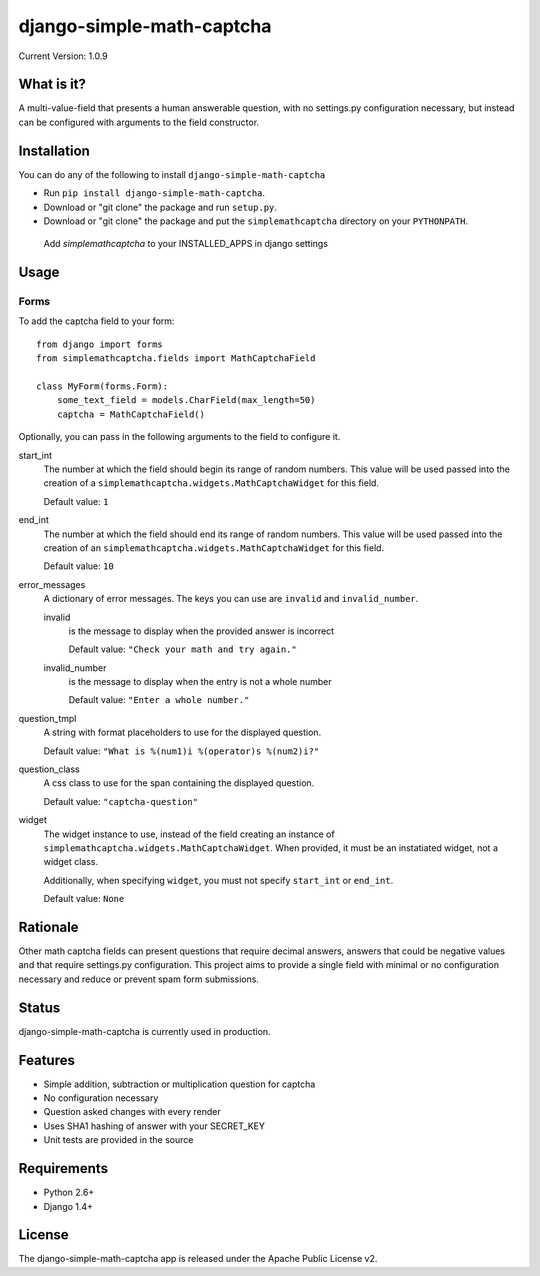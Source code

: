 ==========================
django-simple-math-captcha
==========================

.. image:: https://travis-ci.org/alsoicode/django-simple-math-captcha.svg
   :target: https://travis-ci.org/alsoicode/django-simple-math-captcha

Current Version: 1.0.9

What is it?
===========
A multi-value-field that presents a human answerable question,
with no settings.py configuration necessary, but instead can be
configured with arguments to the field constructor.

Installation
============
You can do any of the following to install ``django-simple-math-captcha``

- Run ``pip install django-simple-math-captcha``.
- Download or "git clone" the package and run ``setup.py``.
- Download or "git clone" the package and put the ``simplemathcaptcha``
  directory on your ``PYTHONPATH``.
 
 Add `simplemathcaptcha` to your INSTALLED_APPS in django settings

Usage
=====

Forms
-----
To add the captcha field to your form::

    from django import forms
    from simplemathcaptcha.fields import MathCaptchaField

    class MyForm(forms.Form):
        some_text_field = models.CharField(max_length=50)
        captcha = MathCaptchaField()

Optionally, you can pass in the following arguments to the field to configure it.

start_int
    The number at which the field should begin its range of random numbers.
    This value will be used passed into the creation of a
    ``simplemathcaptcha.widgets.MathCaptchaWidget`` for this field.

    Default value: ``1``

end_int
    The number at which the field should end its range of random numbers.
    This value will be used passed into the creation of an
    ``simplemathcaptcha.widgets.MathCaptchaWidget`` for this field.

    Default value: ``10``

error_messages
    A dictionary of error messages.  The keys you can use are ``invalid``
    and ``invalid_number``.

    invalid
        is the message to display when the provided answer is incorrect

        Default value: ``"Check your math and try again."``

    invalid_number
        is the message to display when the entry is not a whole
        number

        Default value: ``"Enter a whole number."``

question_tmpl
    A string with format placeholders to use for the displayed question.

    Default value: ``"What is %(num1)i %(operator)s %(num2)i?"``

question_class
    A css class to use for the span containing the displayed question.

    Default value: ``"captcha-question"``

widget
    The widget instance to use, instead of the field creating an instance
    of ``simplemathcaptcha.widgets.MathCaptchaWidget``.  When provided,
    it must be an instatiated widget, not a widget class.

    Additionally, when specifying ``widget``, you must not specify
    ``start_int`` or ``end_int``.

    Default value: ``None``


Rationale
=========
Other math captcha fields can present questions that require decimal answers,
answers that could be negative values and that require settings.py configuration.
This project aims to provide a single field with minimal or no configuration
necessary and reduce or prevent spam form submissions.

Status
======
django-simple-math-captcha is currently used in production.

Features
=========
- Simple addition, subtraction or multiplication question for captcha
- No configuration necessary
- Question asked changes with every render
- Uses SHA1 hashing of answer with your SECRET_KEY
- Unit tests are provided in the source

Requirements
============
- Python 2.6+
- Django 1.4+

License
=======
The django-simple-math-captcha app is released under the Apache Public License v2.
